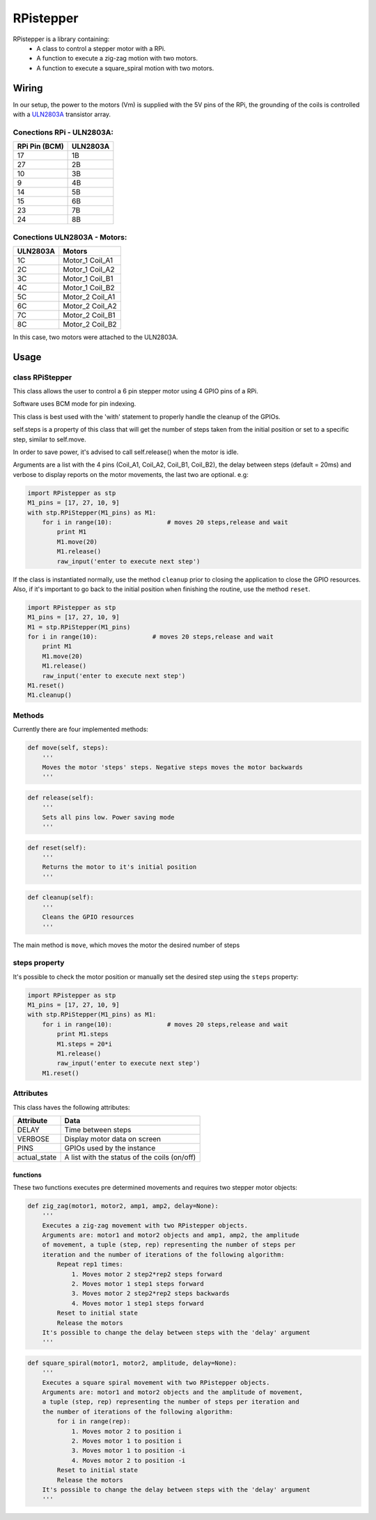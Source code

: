 RPistepper
==========

RPistepper is a library containing:
 - A class to control a stepper motor with a RPi.
 - A function to execute a zig-zag motion with two motors.
 -  A function to execute a square\_spiral motion with two motors.

Wiring
------

In our setup, the power to the motors (Vm) is supplied with the 5V pins
of the RPi, the grounding of the coils is controlled with a
`ULN2803A <http://www.ti.com/lit/ds/symlink/uln2803a.pdf>`__ transistor
array.

.. figure:: https://github.com/ArmlessJohn404/RPistepper/blob/master/pinout.png?raw=true
   :alt: Example setup

Conections RPi - ULN2803A:
^^^^^^^^^^^^^^^^^^^^^^^^^^

+-----------------+------------+
| RPi Pin (BCM)   | ULN2803A   |
+=================+============+
| 17              | 1B         |
+-----------------+------------+
| 27              | 2B         |
+-----------------+------------+
| 10              | 3B         |
+-----------------+------------+
| 9               | 4B         |
+-----------------+------------+
| 14              | 5B         |
+-----------------+------------+
| 15              | 6B         |
+-----------------+------------+
| 23              | 7B         |
+-----------------+------------+
| 24              | 8B         |
+-----------------+------------+

Conections ULN2803A - Motors:
^^^^^^^^^^^^^^^^^^^^^^^^^^^^^

+------------+---------------------+
| ULN2803A   | Motors              |
+============+=====================+
| 1C         | Motor\_1 Coil\_A1   |
+------------+---------------------+
| 2C         | Motor\_1 Coil\_A2   |
+------------+---------------------+
| 3C         | Motor\_1 Coil\_B1   |
+------------+---------------------+
| 4C         | Motor\_1 Coil\_B2   |
+------------+---------------------+
| 5C         | Motor\_2 Coil\_A1   |
+------------+---------------------+
| 6C         | Motor\_2 Coil\_A2   |
+------------+---------------------+
| 7C         | Motor\_2 Coil\_B1   |
+------------+---------------------+
| 8C         | Motor\_2 Coil\_B2   |
+------------+---------------------+

In this case, two motors were attached to the ULN2803A.

Usage
-----

class RPiStepper
^^^^^^^^^^^^^^^^

This class allows the user to control a 6 pin stepper motor using 4 GPIO
pins of a RPi.

Software uses BCM mode for pin indexing.

This class is best used with the 'with' statement to properly handle the
cleanup of the GPIOs.

self.steps is a property of this class that will get the number of steps
taken from the initial position or set to a specific step, similar to
self.move.

In order to save power, it's advised to call self.release() when the
motor is idle.

Arguments are a list with the 4 pins (Coil\_A1, Coil\_A2, Coil\_B1,
Coil\_B2), the delay between steps (default = 20ms) and verbose to
display reports on the motor movements, the last two are optional. e.g:

.. code:: python

    import RPistepper as stp
    M1_pins = [17, 27, 10, 9]
    with stp.RPiStepper(M1_pins) as M1:
        for i in range(10):               # moves 20 steps,release and wait
            print M1
            M1.move(20)
            M1.release()
            raw_input('enter to execute next step')

If the class is instantiated normally, use the method ``cleanup`` prior
to closing the application to close the GPIO resources. Also, if it's
important to go back to the initial position when finishing the routine,
use the method ``reset``.

.. code:: python

    import RPistepper as stp
    M1_pins = [17, 27, 10, 9]
    M1 = stp.RPiStepper(M1_pins)
    for i in range(10):               # moves 20 steps,release and wait
        print M1
        M1.move(20)
        M1.release()
        raw_input('enter to execute next step')
    M1.reset()
    M1.cleanup()

Methods
^^^^^^^

Currently there are four implemented methods:

.. code:: python

    def move(self, steps):
        '''
        Moves the motor 'steps' steps. Negative steps moves the motor backwards
        '''

.. code:: python

    def release(self):
        '''
        Sets all pins low. Power saving mode
        '''

.. code:: python

    def reset(self):
        '''
        Returns the motor to it's initial position
        '''

.. code:: python

    def cleanup(self):
        '''
        Cleans the GPIO resources
        '''

The main method is ``move``, which moves the motor the desired number of
steps

steps property
^^^^^^^^^^^^^^

It's possible to check the motor position or manually set the desired
step using the ``steps`` property:

.. code:: python

    import RPistepper as stp
    M1_pins = [17, 27, 10, 9]
    with stp.RPiStepper(M1_pins) as M1:
        for i in range(10):               # moves 20 steps,release and wait
            print M1.steps
            M1.steps = 20*i
            M1.release()
            raw_input('enter to execute next step')
        M1.reset()

Attributes
^^^^^^^^^^

This class haves the following attributes:

+-----------------+------------------------------------------------+
| Attribute       | Data                                           |
+=================+================================================+
| DELAY           | Time between steps                             |
+-----------------+------------------------------------------------+
| VERBOSE         | Display motor data on screen                   |
+-----------------+------------------------------------------------+
| PINS            | GPIOs used by the instance                     |
+-----------------+------------------------------------------------+
| actual\_state   | A list with the status of the coils (on/off)   |
+-----------------+------------------------------------------------+

functions
~~~~~~~~~

These two functions executes pre determined movements and requires two
stepper motor objects:

.. code:: python

    def zig_zag(motor1, motor2, amp1, amp2, delay=None):
        '''
        Executes a zig-zag movement with two RPistepper objects.
        Arguments are: motor1 and motor2 objects and amp1, amp2, the amplitude
        of movement, a tuple (step, rep) representing the number of steps per
        iteration and the number of iterations of the following algorithm:
            Repeat rep1 times:
                1. Moves motor 2 step2*rep2 steps forward
                2. Moves motor 1 step1 steps forward
                3. Moves motor 2 step2*rep2 steps backwards
                4. Moves motor 1 step1 steps forward
            Reset to initial state
            Release the motors
        It's possible to change the delay between steps with the 'delay' argument
        '''

.. code:: python

    def square_spiral(motor1, motor2, amplitude, delay=None):
        '''
        Executes a square spiral movement with two RPistepper objects.
        Arguments are: motor1 and motor2 objects and the amplitude of movement,
        a tuple (step, rep) representing the number of steps per iteration and
        the number of iterations of the following algorithm:
            for i in range(rep):
                1. Moves motor 2 to position i
                2. Moves motor 1 to position i
                3. Moves motor 1 to position -i
                4. Moves motor 2 to position -i
            Reset to initial state
            Release the motors
        It's possible to change the delay between steps with the 'delay' argument
        '''
